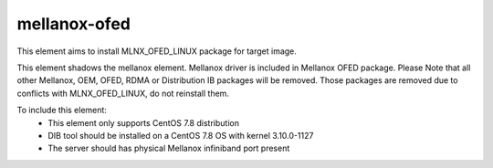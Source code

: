 =============
mellanox-ofed
=============

This element aims to install MLNX_OFED_LINUX package for target image. 

This element shadows the mellanox element. Mellanox driver is included in
Mellanox OFED package. Please Note that all other Mellanox, OEM, OFED, RDMA 
or Distribution IB packages will be removed. Those packages are removed due
to conflicts with MLNX_OFED_LINUX, do not reinstall them.

To include this element:
 * This element only supports CentOS 7.8 distribution
 * DIB tool should be installed on a CentOS 7.8 OS with kernel 3.10.0-1127
 * The server should has physical Mellanox infiniband port present
